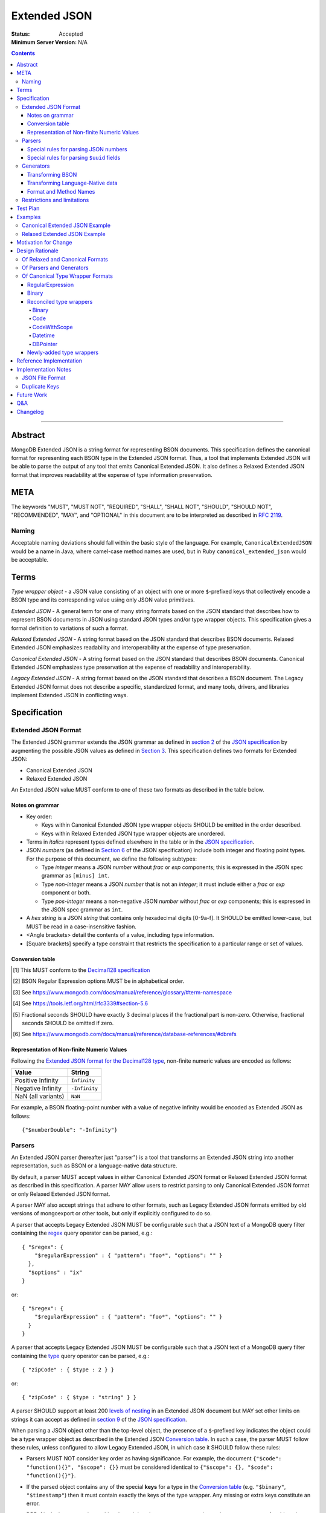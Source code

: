 =============
Extended JSON
=============

:Status: Accepted
:Minimum Server Version: N/A

.. contents::

--------

Abstract
========

MongoDB Extended JSON is a string format for representing BSON documents. This
specification defines the canonical format for representing each BSON type in
the Extended JSON format. Thus, a tool that implements Extended JSON will be
able to parse the output of any tool that emits Canonical Extended JSON.  It also
defines a Relaxed Extended JSON format that improves readability at the expense
of type information preservation.

META
====

The keywords "MUST", "MUST NOT", "REQUIRED", "SHALL", "SHALL NOT", "SHOULD",
"SHOULD NOT", "RECOMMENDED", "MAY", and "OPTIONAL" in this document are to be
interpreted as described in `RFC 2119 <https://www.ietf.org/rfc/rfc2119.txt>`_.

Naming
------

Acceptable naming deviations should fall within the basic style of the
language. For example, ``CanonicalExtendedJSON`` would be a name in Java, where
camel-case method names are used, but in Ruby ``canonical_extended_json`` would
be acceptable.

Terms
=====

*Type wrapper object* - a JSON value consisting of an object with one or more
``$``-prefixed keys that collectively encode a BSON type and its corresponding
value using only JSON value primitives.

*Extended JSON* - A general term for one of many string formats based on the
JSON standard that describes how to represent BSON documents in JSON using
standard JSON types and/or type wrapper objects. This specification gives a
formal definition to variations of such a format.

*Relaxed Extended JSON* - A string format based on the JSON standard that
describes BSON documents. Relaxed Extended JSON emphasizes readability and
interoperability at the expense of type preservation.

*Canonical Extended JSON* - A string format based on the JSON standard that
describes BSON documents. Canonical Extended JSON emphasizes type preservation
at the expense of readability and interoperability.

*Legacy Extended JSON* - A string format based on the JSON standard that
describes a BSON document. The Legacy Extended JSON format does not describe
a specific, standardized format, and many tools, drivers, and libraries
implement Extended JSON in conflicting ways.

Specification
=============

Extended JSON Format
--------------------

The Extended JSON grammar extends the JSON grammar as defined in `section 2`_ of
the `JSON specification`_ by augmenting the possible JSON values as defined in
`Section 3`_. This specification defines two formats for Extended JSON:

* Canonical Extended JSON
* Relaxed Extended JSON

An Extended JSON value MUST conform to one of these two formats as described
in the table below.

.. _section 2: https://tools.ietf.org/html/rfc7159#section-2
.. _section 3: https://tools.ietf.org/html/rfc7159#section-3

Notes on grammar
................

* Key order:

  * Keys within Canonical Extended JSON type wrapper objects SHOULD be emitted
    in the order described.

  * Keys within Relaxed Extended JSON type wrapper objects are unordered.

* Terms in *italics* represent types defined elsewhere in the table or in the
  `JSON specification`_.

* JSON *numbers* (as defined in `Section 6`_ of the JSON specification) include
  both integer and floating point types.  For the purpose of this document, we
  define the following subtypes:

  * Type *integer* means a JSON *number* without *frac* or *exp* components;
    this is expressed in the JSON spec grammar as ``[minus] int``.

  * Type *non-integer* means a JSON *number* that is not an *integer*; it
    must include either a *frac* or *exp* component or both.

  * Type *pos-integer* means a non-negative JSON *number* without *frac*
    or *exp* components; this is expressed in the JSON spec grammar as ``int``.

* A *hex string* is a JSON *string* that contains only hexadecimal
  digits [0-9a-f].  It SHOULD be emitted lower-case, but MUST be read
  in a case-insensitive fashion.

* <Angle brackets> detail the contents of a value, including type information.

* \[Square brackets\] specify a type constraint that restricts the specification
  to a particular range or set of values.

.. _section 6: https://tools.ietf.org/html/rfc7159#section-6

Conversion table
................

+--------------------+----------------------------------------------------------+-------------------------------------------------------+
|**BSON 1.1 Type or  |**Canonical Extended JSON Format**                        |**Relaxed Extended JSON Format**                       |
|Convention**        |                                                          |                                                       |
+====================+==========================================================+=======================================================+
|ObjectId            |{"$oid": <ObjectId bytes as 24-character, big-endian *hex | <Same as Canonical Extended JSON>                     |
|                    |string*>}                                                 |                                                       |
+--------------------+----------------------------------------------------------+-------------------------------------------------------+
|Symbol              |{"$symbol": *string*}                                     | <Same as Canonical Extended JSON>                     |
+--------------------+----------------------------------------------------------+-------------------------------------------------------+
|String              |*string*                                                  | <Same as Canonical Extended JSON>                     |
+--------------------+----------------------------------------------------------+-------------------------------------------------------+
|Int32               |{"$numberInt": <32-bit signed integer as a *string*>}     | *integer*                                             |
+--------------------+----------------------------------------------------------+-------------------------------------------------------+
|Int64               |{"$numberLong": <64-bit signed integer as a *string*>}    | *integer*                                             |
+--------------------+----------------------------------------------------------+-------------------------------------------------------+
|Double \[finite\]   |{"$numberDouble": <64-bit signed floating point as a      | *non-integer*                                         |
|                    |decimal *string*>}                                        |                                                       |
+--------------------+----------------------------------------------------------+-------------------------------------------------------+
|Double              |{"$numberDouble": <One of the *strings*: "Infinity",      | <Same as Canonical Extended JSON>                     |
|\[non-finite\]      |"-Infinity", or "NaN">}                                   |                                                       |
+--------------------+----------------------------------------------------------+-------------------------------------------------------+
|Decimal128          |{"$numberDecimal": <decimal as a *string*>} [#]_          | <Same as Canonical Extended JSON>                     |
+--------------------+----------------------------------------------------------+-------------------------------------------------------+
|Binary              |{"$binary": {"base64": <base64-encoded (with padding as   | <Same as Canonical Extended JSON>                     |
|                    |``=``) payload as a *string*>, "subType": <BSON binary    |                                                       |
|                    |type as a one- or two-character *hex string*>}}           |                                                       |
+--------------------+----------------------------------------------------------+-------------------------------------------------------+
|Code                |{"$code": *string*}                                       | <Same as Canonical Extended JSON>                     |
+--------------------+----------------------------------------------------------+-------------------------------------------------------+
|CodeWScope          |{"$code": *string*, "$scope": *Document*}                 | <Same as Canonical Extended JSON>                     |
+--------------------+----------------------------------------------------------+-------------------------------------------------------+
|Document            |*object* (with Extended JSON extensions)                  | <Same as Canonical Extended JSON>                     |
+--------------------+----------------------------------------------------------+-------------------------------------------------------+
|Timestamp           |{"$timestamp": {"t": *pos-integer*, "i": *pos-integer*}}  | <Same as Canonical Extended JSON>                     |
+--------------------+----------------------------------------------------------+-------------------------------------------------------+
|Regular Expression  |{"$regularExpression": {pattern: *string*,                | <Same as Canonical Extended JSON>                     |
|                    |"options": <BSON regular expression options as a *string* |                                                       |
|                    |or "" [#]_>}}                                             |                                                       |
+--------------------+----------------------------------------------------------+-------------------------------------------------------+
|DBPointer           |{"$dbPointer": {"$ref": <namespace [#]_ as a *string*>,   | <Same as Canonical Extended JSON>                     |
|                    |"$id": *ObjectId*}}                                       |                                                       |
+--------------------+----------------------------------------------------------+-------------------------------------------------------+
|Datetime            |{"$date": {"$numberLong": <64-bit signed integer          | {"$date": <ISO-8601 Internet Date/Time Format         |
|\[year from 1970    |giving millisecs relative to the epoch, as a *string*>}}  | as described in RFC-3339 [#]_ with maximum time        |
|to 9999 inclusive\] |                                                          | precision of milliseconds [#]_ as a *string*>}        |
+--------------------+----------------------------------------------------------+-------------------------------------------------------+
|Datetime            |{"$date": {"$numberLong": <64-bit signed integer          | <Same as Canonical Extended JSON>                     |
|\[year before 1970  |giving millisecs relative to the epoch, as a *string*>}}  |                                                       |
|or after 9999\]     |                                                          |                                                       |
+--------------------+----------------------------------------------------------+-------------------------------------------------------+
|DBRef [#]_          |{"$ref": <collection name as a *string*>, "$id":          | <Same as Canonical Extended JSON>                     |
|                    |<Extended JSON for the id>}                               |                                                       |
|Note: this is not   |                                                          |                                                       |
|technically a BSON  |If the generator supports DBRefs with a database          |                                                       |
|type, but it is a   |component, and the database component is nonempty:        |                                                       |
|common convention.  |                                                          |                                                       |
|                    |{"$ref": <collection name as a *string*>,                 |                                                       |
|                    | "$id": <Extended JSON for the id>,                       |                                                       |
|                    | "$db": <database name as a *string*>}                    |                                                       |
|                    |                                                          |                                                       |
|                    |DBRefs may also have other fields, which MUST appear after|                                                       |
|                    |``$id`` and ``$db`` (if supported).                       |                                                       |
+--------------------+----------------------------------------------------------+-------------------------------------------------------+
|MinKey              |{"$minKey": 1}                                            | <Same as Canonical Extended JSON>                     |
+--------------------+----------------------------------------------------------+-------------------------------------------------------+
|MaxKey              |{"$maxKey": 1}                                            | <Same as Canonical Extended JSON>                     |
+--------------------+----------------------------------------------------------+-------------------------------------------------------+
|Undefined           |{"$undefined": *true*}                                    | <Same as Canonical Extended JSON>                     |
+--------------------+----------------------------------------------------------+-------------------------------------------------------+
|Array               |*array*                                                   | <Same as Canonical Extended JSON>                     |
+--------------------+----------------------------------------------------------+-------------------------------------------------------+
|Boolean             |*true* or *false*                                         | <Same as Canonical Extended JSON>                     |
+--------------------+----------------------------------------------------------+-------------------------------------------------------+
|Null                |*null*                                                    | <Same as Canonical Extended JSON>                     |
+--------------------+----------------------------------------------------------+-------------------------------------------------------+

.. [#] This MUST conform to the `Decimal128 specification`_

.. [#] BSON Regular Expression options MUST be in alphabetical order.

.. [#] See https://www.mongodb.com/docs/manual/reference/glossary/#term-namespace

.. [#] See https://tools.ietf.org/html/rfc3339#section-5.6

.. [#] Fractional seconds SHOULD have exactly 3 decimal places if the fractional part
   is non-zero.  Otherwise, fractional seconds SHOULD be omitted if zero.

.. [#] See https://www.mongodb.com/docs/manual/reference/database-references/#dbrefs

.. _Decimal128 specification: https://github.com/mongodb/specifications/blob/master/source/bson-decimal128/decimal128.rst#writing-to-extended-json

Representation of Non-finite Numeric Values
...........................................

Following the `Extended JSON format for the Decimal128 type`_, non-finite numeric
values are encoded as follows:

+----------------------------------------+----------------------------------------+
|**Value**                               |**String**                              |
+========================================+========================================+
|Positive Infinity                       |``Infinity``                            |
+----------------------------------------+----------------------------------------+
|Negative Infinity                       |``-Infinity``                           |
+----------------------------------------+----------------------------------------+
|NaN (all variants)                      |``NaN``                                 |
+----------------------------------------+----------------------------------------+

.. _Extended JSON format for the Decimal128 type: https://github.com/mongodb/specifications/blob/master/source/bson-decimal128/decimal128.rst#to-string-representation

For example, a BSON floating-point number with a value of negative infinity
would be encoded as Extended JSON as follows::

  {"$numberDouble": "-Infinity"}

Parsers
-------

An Extended JSON parser (hereafter just "parser") is a tool that transforms an
Extended JSON string into another representation, such as BSON or a
language-native data structure.

By default, a parser MUST accept values in either Canonical Extended JSON
format or Relaxed Extended JSON format as described in this specification. A
parser MAY allow users to restrict parsing to only Canonical Extended JSON
format or only Relaxed Extended JSON format.

A parser MAY also accept strings that adhere to other formats, such as
Legacy Extended JSON formats emitted by old versions of mongoexport or
other tools, but only if explicitly configured to do so.

A parser that accepts Legacy Extended JSON MUST be configurable such that a JSON
text of a MongoDB query filter containing the `regex`_ query operator can be
parsed, e.g.::

    { "$regex": {
        "$regularExpression" : { "pattern": "foo*", "options": "" }
      },
      "$options" : "ix"
    }

or::

    { "$regex": {
        "$regularExpression" : { "pattern": "foo*", "options": "" }
      }
    }

A parser that accepts Legacy Extended JSON MUST be configurable such that a JSON
text of a MongoDB query filter containing the `type`_ query operator can be
parsed, e.g.::

    { "zipCode" : { $type : 2 } }

or::

    { "zipCode" : { $type : "string" } }

A parser SHOULD support at least 200 `levels of nesting`_ in an Extended JSON
document but MAY set other limits on strings it can accept as defined in
`section 9`_ of the `JSON specification`_.

When parsing a JSON object other than the top-level object, the presence of a
``$``-prefixed key indicates the object could be a type wrapper object as
described in the Extended JSON `Conversion table`_.  In such a case, the parser
MUST follow these rules, unless configured to allow Legacy Extended JSON,
in which case it SHOULD follow these rules:

* Parsers MUST NOT consider key order as having significance. For example,
  the document ``{"$code": "function(){}", "$scope": {}}`` must be considered
  identical to ``{"$scope": {}, "$code": "function(){}"}``.

* If the parsed object contains any of the special **keys** for a type in the
  `Conversion table`_ (e.g. ``"$binary"``, ``"$timestamp"``) then it must
  contain exactly the keys of the type wrapper. Any missing or extra keys
  constitute an error.

  DBRef is the lone exception to this rule, as it is only a common convention
  and not a proper type. An object that resembles a DBRef but fails to fully
  comply with its structure (e.g. has ``$ref`` but missing ``$id``) MUST be left
  as-is and MUST NOT constitute an error.

* If the **keys** of the parsed object exactly match the **keys** of a type
  wrapper in the Conversion table, and the **values** of the parsed object have
  the correct type for the type wrapper as described in the Conversion table,
  then the parser MUST interpret the parsed object as a type wrapper object of
  the corresponding type.

* If the **keys** of the parsed object exactly match the **keys** of a type
  wrapper in the Conversion table, but any of the **values** are of an incorrect
  type, then the parser MUST report an error.

* If the ``$``-prefixed key does not match a known type wrapper in the 
  Conversion table, the parser MUST NOT raise an error and MUST leave the value
  as-is. See `Restrictions and limitations`_ for additional information.

.. _regex: https://www.mongodb.com/docs/manual/reference/operator/query/regex/

.. _type: https://www.mongodb.com/docs/manual/reference/operator/query/type/

.. _section 9: https://tools.ietf.org/html/rfc7159#section-9

.. _JSON specification: https://tools.ietf.org/html/rfc7159

Special rules for parsing JSON numbers
......................................

The Relaxed Extended JSON format uses JSON numbers for several different
BSON types.  In order to allow parsers to use language-native JSON decoders
(which may not distinguish numeric type when parsing), the following rules apply
to parsing JSON numbers:

* If the number is a *non-integer*, parsers SHOULD interpret it as BSON Double.

* If the number is an *integer*, parsers SHOULD interpret it as being of the
  smallest BSON integer type that can represent the number exactly.  If a parser
  is unable to represent the number exactly as an integer (e.g.  a large 64-bit
  number on a 32-bit platform), it MUST interpret it as a BSON Double even if
  this results in a loss of precision.  The parser MUST NOT interpret it as a
  BSON String containing a decimal representation of the number.

Special rules for parsing ``$uuid`` fields
..........................................

As per the `UUID specification`_, Binary subtype 3 or 4 are used to
represent UUIDs in BSON. Consequently, UUIDs are handled as per the
convention described for the ``Binary`` type in the `Conversion table`_,
e.g. the following document written with the MongoDB Python Driver::

  {"Binary": uuid.UUID("c8edabc3-f738-4ca3-b68d-ab92a91478a3")}

is transformed into the following (newlines and spaces added for readability)::

  {"Binary": {
      "$binary": {
          "base64": "yO2rw/c4TKO2jauSqRR4ow==",
          "subType": "04"}
      }
  }

.. note:: The above described type conversion assumes that
   UUID representation is set to ``STANDARD``. See the `UUID specification`_
   for more information about UUID representations.

While this transformation preserves BSON subtype information (since
UUIDs can be represented as BSON subtype 3 *or* 4), base64-encoding
is not the standard way of representing UUIDs and using it makes comparing
these values against textual representations coming from platform libraries
difficult. Consequently, we also allow UUIDs to be represented in extended
JSON as::

  {"$uuid": <canonical textual representation of a UUID>}

The rules for generating the canonical string representation of a
UUID are defined in
`RFC 4122 Section 3 <https://tools.ietf.org/html/rfc4122#section-3>`_.
Use of this format result in a more readable extended JSON
representation of the UUID from the previous example::

  {"Binary": {
      "$uuid": "c8edabc3-f738-4ca3-b68d-ab92a91478a3"
      }
  }

Parsers MUST interpret the ``$uuid`` key as BSON Binary subtype 4.
Parsers MUST accept textual representations of UUIDs that omit the
URN prefix (usually ``urn:uuid:``). Parsers MAY also accept textual
representations of UUIDs that omit the hyphens between hex character
groups (e.g. ``c8edabc3f7384ca3b68dab92a91478a3``).

.. _UUID specification: https://github.com/mongodb/specifications/blob/master/source/uuid.rst

Generators
----------

An Extended JSON generator (hereafter just "generator") produces strings in an
Extended JSON format.

A generator MUST allow users to produce strings in either the Canonical
Extended JSON format or the Relaxed Extended JSON format.  If generators
provide a default format, the default SHOULD be the Relaxed Extended JSON
format.

A generator MAY be capable of exporting strings that adhere to other
formats, such as Legacy Extended JSON formats.

A generator SHOULD support at least 100 `levels of nesting`_ in a BSON
document.

Transforming BSON
.................

Given a BSON document (e.g. a buffer of bytes meeting the requirements of the
BSON specification), a generator MUST use the corresponding JSON values or
Extended JSON type wrapper objects for the BSON type given in the Extended JSON
`Conversion table`_ for the desired format.  When transforming a BSON document
into Extended JSON text, a generator SHOULD emit the JSON keys and values in
the same order as given in the BSON document.

Transforming Language-Native data
.................................

Given language-native data (e.g. type primitives, container types, classes,
etc.), if there is a semantically-equivalent BSON type for a given
language-native type, a generator MUST use the corresponding JSON values or
Extended JSON type wrapper objects for the BSON type given in the Extended JSON
`Conversion table`_ for the desired format.  For example, a Python ``datetime``
object must be represented the same as a BSON datetime type.  A generator
SHOULD error if a language-native type has no semantically-equivalent BSON
type.

Format and Method Names
.......................

The following format names SHOULD be used for selecting formats for generator
output:

* ``canonicalExtendedJSON`` (references Canonical Extended JSON as described in
  this specification)

* ``relaxedExtendedJSON`` (references Relaxed Extended JSON as described in
  this specification)

* ``legacyExtendedJSON`` (if supported: references Legacy Extended JSON,
  with implementation-defined behavior)

Generators MAY use these format names as part of function/method names or MAY
use them as arguments or constants, as needed.

If a generator provides a generic `to_json` or `to_extended_json` method, it
MUST default to producing Relaxed Extended JSON or MUST be deprecated in
favor of a spec-compliant method.

Restrictions and limitations
----------------------------

Extended JSON is designed primarily for testing and human inspection of BSON
documents.  It is not designed to reliably round-trip BSON documents.  One
fundamental limitation is that JSON objects are inherently unordered and
BSON objects are ordered.

Further, Extended JSON uses ``$``-prefixed keys in type wrappers and has no
provision for escaping a leading ``$`` used elsewhere in a document.  This
means that the Extended JSON representation of a document with ``$``-prefixed
keys could be indistinguishable from another document with a type wrapper with
the same keys.

Extended JSON formats SHOULD NOT be used in contexts where ``$``-prefixed keys
could exist in BSON documents (with the exception of the DBRef convention,
which is accounted for in this spec).

Test Plan
=========

Drivers, tools, and libraries can test their compliance to this specification by
running the tests in version 2.0 and above of the `BSON Corpus Test Suite`_.

.. _BSON Corpus Test Suite: https://github.com/mongodb/specifications/blob/master/source/bson-corpus/bson-corpus.rst

Examples
========

Canonical Extended JSON Example
-------------------------------

Consider the following document, written with the MongoDB Python Driver::

  {
    "_id": bson.ObjectId("57e193d7a9cc81b4027498b5"),
    "String": "string",
    "Int32": 42,
    "Int64": bson.Int64(42),
    "Double": 42.42,
    "Decimal": bson.Decimal128("1234.5"),
    "Binary": uuid.UUID("c8edabc3-f738-4ca3-b68d-ab92a91478a3"),
    "BinaryUserDefined": bson.Binary(b'123', 80),
    "Code": bson.Code("function() {}"),
    "CodeWithScope": bson.Code("function() {}", scope={}),
    "Subdocument": {"foo": "bar"},
    "Array": [1, 2, 3, 4, 5],
    "Timestamp": bson.Timestamp(42, 1),
    "RegularExpression": bson.Regex("foo*", "xi"),
    "DatetimeEpoch": datetime.datetime.utcfromtimestamp(0),
    "DatetimePositive": datetime.datetime.max,
    "DatetimeNegative": datetime.datetime.min,
    "True": True,
    "False": False,
    "DBRef": bson.DBRef(
        "collection", bson.ObjectId("57e193d7a9cc81b4027498b1"), database="database"),
    "DBRefNoDB": bson.DBRef(
        "collection", bson.ObjectId("57fd71e96e32ab4225b723fb")),
    "Minkey": bson.MinKey(),
    "Maxkey": bson.MaxKey(),
    "Null": None
  }

The above document is transformed into the following (newlines and spaces added
for readability)::

  {
     "_id": {
         "$oid": "57e193d7a9cc81b4027498b5"
     },
     "String": "string",
     "Int32": {
         "$numberInt": "42"
     },
     "Int64": {
         "$numberLong": "42"
     },
     "Double": {
         "$numberDouble": "42.42"
     },
     "Decimal": {
         "$numberDecimal": "1234.5"
     },
     "Binary": {
         "$binary": {
             "base64": "yO2rw/c4TKO2jauSqRR4ow==",
             "subType": "04"
         }
     },
     "BinaryUserDefined": {
         "$binary": {
             "base64": "MTIz",
             "subType": "80"
         }
     },
     "Code": {
         "$code": "function() {}"
     },
     "CodeWithScope": {
         "$code": "function() {}",
         "$scope": {}
     },
     "Subdocument": {
         "foo": "bar"
     },
     "Array": [
         {"$numberInt": "1"},
         {"$numberInt": "2"},
         {"$numberInt": "3"},
         {"$numberInt": "4"},
         {"$numberInt": "5"}
     ],
     "Timestamp": {
         "$timestamp": { "t": 42, "i": 1 }
     },
     "RegularExpression": {
         "$regularExpression": {
             "pattern": "foo*",
             "options": "ix"
         }
     },
     "DatetimeEpoch": {
         "$date": {
             "$numberLong": "0"
         }
     },
     "DatetimePositive": {
         "$date": {
             "$numberLong": "253402300799999"
         }
     },
     "DatetimeNegative": {
         "$date": {
             "$numberLong": "-62135596800000"
         }
     },
     "True": true,
     "False": false,
     "DBRef": {
         "$ref": "collection",
         "$id": {
             "$oid": "57e193d7a9cc81b4027498b1"
         },
         "$db": "database"
     },
     "DBRefNoDB": {
         "$ref": "collection",
         "$id": {
             "$oid": "57fd71e96e32ab4225b723fb"
         }
     },
     "Minkey": {
         "$minKey": 1
     },
     "Maxkey": {
         "$maxKey": 1
     },
     "Null": null
  }


Relaxed Extended JSON Example
-----------------------------

In Relaxed Extended JSON, the example document is transformed similarly
to Canonical Extended JSON, with the exception of the following
keys (newlines and spaces added for readability)::

  {
     ...
     "Int32": 42,
     "Int64": 42,
     "Double": 42.42,
     ...
     "DatetimeEpoch": {
         "$date": "1970-01-01T00:00:00.000Z"
     },
     ...
  }

Motivation for Change
=====================

There existed many Extended JSON parser and generator implementations prior to
this specification that used conflicting formats, since there was no agreement
on the precise format of Extended JSON. This resulted in problems where the
output of some generators could not be consumed by some parsers.

MongoDB drivers needed a single, standard Extended JSON format for testing that
covers all BSON types.  However, there were BSON types that had no defined
Extended JSON representation.  This spec primarily addresses that need, but
provides for slightly broader use as well.

Design Rationale
================

Of Relaxed and Canonical Formats
--------------------------------

There are various use cases for expressing BSON documents in a text rather
that binary format.  They broadly fall into two categories:

* Type preserving: for things like testing, where one has to describe the
  expected form of a BSON document, it's helpful to be able to precisely
  specify expected types.  In particular, numeric types need to differentiate
  between Int32, Int64 and Double forms.

* JSON-like: for things like a web API, where one is sending a document (or a
  projection of a document) that only uses ordinary JSON type primitives, it's
  desirable to represent numbers in the native JSON format.  This output is
  also the most human readable and is useful for debugging and documentation.

The two formats in this specification address these two categories of use cases.

Of Parsers and Generators
-------------------------

Parsers need to accept any valid Extended JSON string that a generator can
produce.  Parsers and generators are permitted to accept and output strings in
other formats as well for backwards compatibility.

.. _levels of nesting:

Acceptable nesting depth has implications for resource usage so unlimited
nesting is not permitted.

Generators support at least 100 levels of nesting in a BSON document
being transformed to Extended JSON. This aligns with MongoDB's own limitation of
100 levels of nesting.

Parsers support at least 200 levels of nesting in Extended JSON text,
since the Extended JSON language can double the level of apparent nesting of a
BSON document by wrapping certain types in their own documents.

Of Canonical Type Wrapper Formats
---------------------------------

Prior to this specification, BSON types fell into three categories with respect
to Legacy Extended JSON:

1. A single, portable representation for the type already existed.

2. Multiple representations for the type existed among various Extended JSON
   generators, and those representations were in conflict with each other or
   with current portability goals.

3. No Legacy Extended JSON representation existed.

If a BSON type fell into category (1), this specification just declares that
form to be canonical, since all drivers, tools, and libraries already know how
to parse or output this form.  There are two exceptions:

RegularExpression
.................

The form ``{"$regex: <string>, $options: <string>"}`` has until this
specification been canonical. The change to ``{"$regularExpression":
{pattern: <string>, "options": <string>"}}`` is motivated by a conflict between
the previous canonical form and the ``$regex`` MongoDB query operator. The form
specified here disambiguates between the two, such that a parser can accept any
MongoDB query filter, even one containing the ``$regex`` operator.

Binary
......

The form ``{"$binary": "AQIDBAU=", "$type": "80"}`` has until this specification
been canonical. The change to ``{"$binary": {"base64": "AQIDBAU=", "subType":
"80"}}`` is motivated by a conflict between the previous canonical form and the
``$type`` MongoDB query operator. The form specified here disambiguates between
the two, such that a parser can accept any MongoDB query filter, even one
containing the ``$type`` operator.

Reconciled type wrappers
........................

If a BSON type fell into category (2), this specification selects a new common
representation for the type to be canonical. Conflicting formats were gathered
by surveying a number of Extended JSON generators, including the MongoDB Java
Driver (version 3.3.0), the MongoDB Python Driver (version 3.4.0.dev0), the
MongoDB Extended JSON module on NPM (version 1.7.1), and each minor version of
mongoexport from 2.4.14 through 3.3.12. When possible, we set the "strict"
option on the JSON codec. The following BSON types had conflicting Extended JSON
representations:

Binary
''''''

Some implementations write the Extended JSON form of a Binary object with a
strict two-hexadecimal digit subtype (e.g. they output a leading ``0`` for
subtypes < 16). However, the NPM mongodb-extended-json module and Java driver
use a single hexadecimal digit to represent subtypes less than 16. This
specification makes both one- and two-digit representations acceptable.

Code
''''

Mongoexport 2.4 does not quote the ``Code`` value when writing out the extended
JSON form of a BSON Code object. All other implementations do so. This spec
canonicalises the form where the Javascript code is quoted, since the latter
form adheres to the JSON specification and the former does not. As an
additional note, the NPM mongodb-extended-json module uses the form ``{"code":
"<javascript code>"}, omitting the dollar sign (``$``) from the key. This
specification does not accommodate the eccentricity of a single library.

CodeWithScope
'''''''''''''

In addition to the same variants as BSON Code types, there are other variations
when turning CodeWithScope objects into Extended JSON. Mongoexport 2.4 and 2.6
omit the scope portion of CodeWithScope if it is empty, making the output
indistinguishable from a Code type. All other implementations include the empty
scope. This specification therefore canonicalises the form where the scope is
always included. The presence of ``$scope`` is what differentiates Code from
CodeWithScope.

Datetime
''''''''

Mongoexport 2.4 and the Java driver always transform a Datetime object into an
Extended JSON string of the form ``{"$date": <ms since epoch>}``. This form has
the problem of a potential loss of precision or range on the Datetimes that can
be represented. Mongoexport 2.6 transforms Datetime objects into an extended
JSON string of the form ``{"$date": <ISO-8601 date string in local time>}`` for
dates starting at or after the Unix epoch (UTC). Dates prior to the epoch take
the form ``{"$date": {"$numberLong": "<ms since epoch>"}}``. Starting in version
3.0, mongoexport always turns Datetime objects into strings of the form
``{"$date": <ISO-8601 date string in UTC>}``. The NPM mongodb-extended-json
module does the same. The Python driver can also transform Datetime objects into
strings like ``{"$date": {"$numberLong": "<ms since epoch>"}}``. This
specification canonicalises this form, since this form is the most portable.

In Relaxed Extended JSON format, this specification provides for ISO-8601
representation for better readability, but limits it to a portable subset, from
the epoch to the end of the largest year that can be represented with four
digits.  This should encompass most typical use of dates in applications.

DBPointer
'''''''''

Mongoexport 2.4 and 2.6 use the form ``{"$ref": <namespace>, "$id": <hex
string>}``. All other implementations studied include the canonical ``ObjectId``
form: ``{"$ref": <namespace>, "$id": {"$oid": <hex string>}}``. Neither of these
forms are distinguishable from that of DBRef, so this specification creates a
new format: ``{"$dbPointer": {"$ref": <namespace>, "$id": {"$oid": <hex
string>}}}``.

Newly-added type wrappers
.........................

If a BSON type fell into category (3), above, this specification creates a type
wrapper format for the type. The following new Extended JSON type wrappers are
introduced by this spec:

* ``$dbPointer`` - See above.

* ``$numberInt`` - This is used to preserve the "int32" BSON type in Canonical
  Extended JSON. Without using ``$numberInt``, this type will be
  indistinguishable from a double in certain languages where the distinction
  does not exist, such as Javascript.

* ``$numberDouble`` - This is used to preserve the ``double`` type in Canonical
  Extended JSON, as some JSON generators might omit a trailing ".0" for
  integral types.  It also supports representing non-finite values like NaN or
  Infinity which are prohibited in the JSON specification for numbers.

* ``$symbol`` - The use of the ``$symbol`` key preserves the symbol type in
  Canonical Extended JSON, distinguishing it from JSON strings.

Reference Implementation
========================

[*Canonical Extended JSON format reference implementation needs to be updated*]

PyMongo implements the Canonical Extended JSON format, which must be chosen by
selecting the right option on the ``JSONOptions`` object::

  from bson.json_util import dumps, DatetimeRepresentation, CANONICAL_JSON_OPTIONS

  dumps(document, json_options=CANONICAL_JSON_OPTIONS)

[*Relaxed Extended JSON format reference implementation is TBD*]

Implementation Notes
====================

JSON File Format
----------------

Some applications like mongoexport may wish to write multiple Extended JSON
documents to a single file. One way to do this is to list each JSON document
one-per-line. When doing this, it is important to ensure that special characters
like newlines are encoded properly (e.g. ``\n``).

Duplicate Keys
--------------

The BSON specification does not prohibit duplicate key names within the same
BSON document, but provides no semantics for the interpretation of duplicate
keys. The JSON specification says that names within an object should be unique,
and many JSON libraries are incapable of handling this scenario.

This specification is silent on the matter, so as not to conflict with a future
change by either specification.

Future Work
===========

This specification will need to be amended if future BSON types are added to the
BSON specification.

Q&A
===

**Q**. Why was version 2 of the spec necessary?

**A**. After Version 1 was released, several stakeholders raised concerns that
not providing an option to output BSON numbers as ordinary JSON numbers limited
the utility of Extended JSON for common historical uses.  We decided to provide
a second format option and more clearly distinguish the use cases (and
limitations) inherent in each format.

**Q**. My BSON parser doesn't distinguish every BSON type. Does my Extended
JSON generator need to distinguish these types?

**A**. No. Some BSON parsers do not emit a unique type for each BSON type,
making round-tripping BSON through such libraries impossible without changing
the document. For example, a ``DBPointer`` will be parsed into a ``DBRef`` by
PyMongo. In such cases, a generator must emit the Extended JSON form for
whatever type the BSON parser emitted. It does not need to preserve type
information when that information has been lost by the BSON parser.

**Q**. How can implementations which require backwards compatibility with Legacy
Extended JSON, in which BSON regular expressions were represented with
``$regex``, handle parsing of extended JSON test representing a MongoDB query
filter containing the ``$regex`` operator?

**A**. An implementation can handle this in a number of ways:

- Introduce an enumeration that determines the behavior of the parser. If the
  value is LEGACY, it will parse ``$regex`` and not treat ``$regularExpression``
  specially, and if the value is CANONICAL, it will parse ``$regularExpression``
  and not treat ``$regex`` specially.
- Support both legacy and canonical forms in the parser without requiring the
  application to specify one or the other. Making that work for the ``$regex``
  query operator use case will require that the rules set forth in the 1.0.0
  version of this specification are followed for ``$regex``; specifically, that
  a document with a ``$regex`` key whose value is a JSON object should be
  parsed as a normal document and not reported as an error.

**Q**. How can implementations which require backwards compatibility with Legacy
Extended JSON, in which BSON binary values were represented like ``{"$binary":
"AQIDBAU=", "$type": "80"}``, handle parsing of extended JSON test representing
a MongoDB query filter containing the ``$type`` operator?

**A**. An implementation can handle this in a number of ways:

- Introduce an enumeration that determines the behavior of the parser. If the
  value is LEGACY, it will parse the new binary form and not treat the legacy
  one specially, and if the value is CANONICAL, it will parse the new form and
  not treat the legacy form specially.
- Support both legacy and canonical forms in the parser without requiring the
  application to specify one or the other. Making that work for the ``$type``
  query operator use case will require that the rules set forth in the 1.0.0
  version of this specification are followed for ``$type``; specifically, that
  a document with a ``$type`` key whose value is an integral type, or a
  document with a ``$type`` key but without a ``$binary`` key, should be
  parsed as a normal document and not reported as an error.

**Q**. Sometimes I see the term "extjson" used in other specifications. Is
"extjson" related to this specification?

**A**. Yes, "extjson" is short for "Extended JSON".

Changelog
=========

:2022-10-05: Remove spec front matter and reformat changelog.
:2021-05-26: * Remove any mention of extra dollar-prefixed keys being prohibited
               in a DBRef. MongoDB 5.0 and compatible drivers no longer enforce
               such restrictions.
             * Objects that resemble a DBRef without fully complying to its
               structure should be left as-is during parsing.
:2020-09-01: Note that ``$``-prefixed keys not matching a known type MUST be
             left as-is when parsing. This is patch-level change as this
             behavior was already required in the BSON corpus tests ("Document
             with keys that start with $").
:2020-09-08: * Added support for parsing ``$uuid`` fields as BSON Binary subtype 4.
             * Changed the example to using the MongoDB Python Driver. It
               previously used the MongoDB Java Driver. The new example excludes
               the following BSON types that are unsupported in Python -
               ``Symbol``, ``SpecialFloat``, ``DBPointer`` and ``Undefined``.
               Transformations for these types are now only documented in the
               `Conversion table`_.
:2017-07-20: * Bumped specification to version 2.0.
             * Added "Relaxed" format.
             * Changed BSON timestamp type wrapper back to
               ``{"t": *int*, "i": *int*}`` for backwards compatibility. (The
               change in v1 to unsigned 64-bit string was premature optimization)
             * Changed BSON regular expression type wrapper to
               ``{"$regularExpression": {pattern: *string*, "options": *string*"}}``.
             * Changed BSON binary type wrapper to ``{"$binary": {"base64": <base64-encoded payload as a *string*>, "subType": <BSON binary type as a one- or two-character *hex string*>}}``
             * Added "Restrictions and limitations" section.
             * Clarified parser and generator rules.
:2017-02-01: Initial specification version 1.0.
